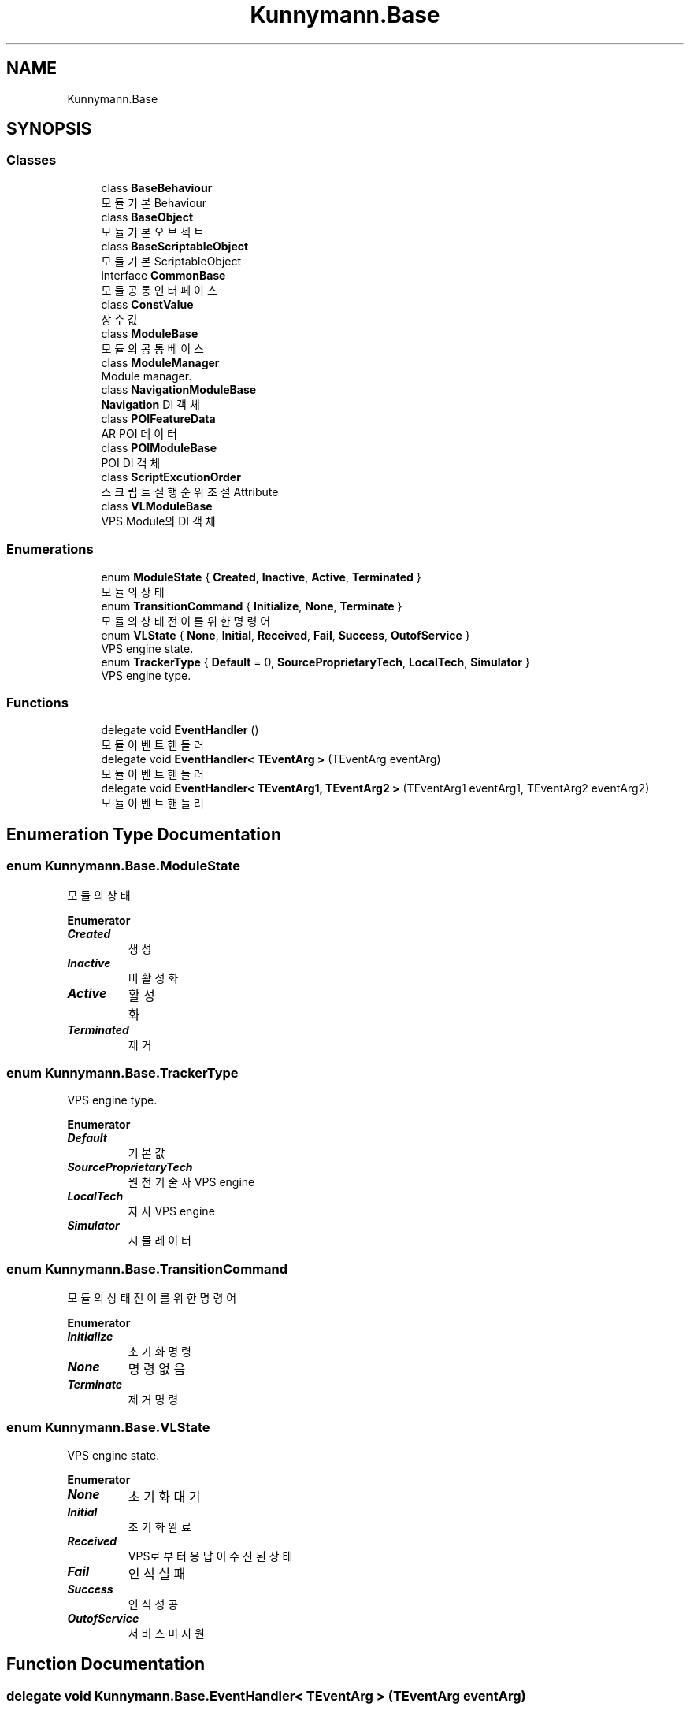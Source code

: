 .TH "Kunnymann.Base" 3 "Version 1.0" "Kunnymann unity package" \" -*- nroff -*-
.ad l
.nh
.SH NAME
Kunnymann.Base
.SH SYNOPSIS
.br
.PP
.SS "Classes"

.in +1c
.ti -1c
.RI "class \fBBaseBehaviour\fP"
.br
.RI "모듈 기본 Behaviour "
.ti -1c
.RI "class \fBBaseObject\fP"
.br
.RI "모듈 기본 오브젝트 "
.ti -1c
.RI "class \fBBaseScriptableObject\fP"
.br
.RI "모듈 기본 ScriptableObject "
.ti -1c
.RI "interface \fBCommonBase\fP"
.br
.RI "모듈 공통 인터페이스 "
.ti -1c
.RI "class \fBConstValue\fP"
.br
.RI "상수값 "
.ti -1c
.RI "class \fBModuleBase\fP"
.br
.RI "모듈의 공통 베이스 "
.ti -1c
.RI "class \fBModuleManager\fP"
.br
.RI "Module manager\&. "
.ti -1c
.RI "class \fBNavigationModuleBase\fP"
.br
.RI "\fBNavigation\fP DI 객체 "
.ti -1c
.RI "class \fBPOIFeatureData\fP"
.br
.RI "AR POI 데이터 "
.ti -1c
.RI "class \fBPOIModuleBase\fP"
.br
.RI "POI DI 객체 "
.ti -1c
.RI "class \fBScriptExcutionOrder\fP"
.br
.RI "스크립트 실행 순위 조절 Attribute "
.ti -1c
.RI "class \fBVLModuleBase\fP"
.br
.RI "VPS Module의 DI 객체 "
.in -1c
.SS "Enumerations"

.in +1c
.ti -1c
.RI "enum \fBModuleState\fP { \fBCreated\fP, \fBInactive\fP, \fBActive\fP, \fBTerminated\fP }"
.br
.RI "모듈의 상태 "
.ti -1c
.RI "enum \fBTransitionCommand\fP { \fBInitialize\fP, \fBNone\fP, \fBTerminate\fP }"
.br
.RI "모듈의 상태 전이를 위한 명령어 "
.ti -1c
.RI "enum \fBVLState\fP { \fBNone\fP, \fBInitial\fP, \fBReceived\fP, \fBFail\fP, \fBSuccess\fP, \fBOutofService\fP }"
.br
.RI "VPS engine state\&. "
.ti -1c
.RI "enum \fBTrackerType\fP { \fBDefault\fP = 0, \fBSourceProprietaryTech\fP, \fBLocalTech\fP, \fBSimulator\fP }"
.br
.RI "VPS engine type\&. "
.in -1c
.SS "Functions"

.in +1c
.ti -1c
.RI "delegate void \fBEventHandler\fP ()"
.br
.RI "모듈 이벤트 핸들러 "
.ti -1c
.RI "delegate void \fBEventHandler< TEventArg >\fP (TEventArg eventArg)"
.br
.RI "모듈 이벤트 핸들러 "
.ti -1c
.RI "delegate void \fBEventHandler< TEventArg1, TEventArg2 >\fP (TEventArg1 eventArg1, TEventArg2 eventArg2)"
.br
.RI "모듈 이벤트 핸들러 "
.in -1c
.SH "Enumeration Type Documentation"
.PP 
.SS "enum \fBKunnymann\&.Base\&.ModuleState\fP"

.PP
모듈의 상태 
.PP
\fBEnumerator\fP
.in +1c
.TP
\f(BICreated \fP
생성 
.TP
\f(BIInactive \fP
비활성화 
.TP
\f(BIActive \fP
활성화 
.TP
\f(BITerminated \fP
제거 
.SS "enum \fBKunnymann\&.Base\&.TrackerType\fP"

.PP
VPS engine type\&. 
.PP
\fBEnumerator\fP
.in +1c
.TP
\f(BIDefault \fP
기본값 
.TP
\f(BISourceProprietaryTech \fP
원천 기술사 VPS engine 
.TP
\f(BILocalTech \fP
자사 VPS engine 
.TP
\f(BISimulator \fP
시뮬레이터 
.SS "enum \fBKunnymann\&.Base\&.TransitionCommand\fP"

.PP
모듈의 상태 전이를 위한 명령어 
.PP
\fBEnumerator\fP
.in +1c
.TP
\f(BIInitialize \fP
초기화 명령 
.TP
\f(BINone \fP
명령 없음 
.TP
\f(BITerminate \fP
제거 명령 
.SS "enum \fBKunnymann\&.Base\&.VLState\fP"

.PP
VPS engine state\&. 
.PP
\fBEnumerator\fP
.in +1c
.TP
\f(BINone \fP
초기화 대기 
.TP
\f(BIInitial \fP
초기화 완료 
.TP
\f(BIReceived \fP
VPS로부터 응답이 수신된 상태 
.TP
\f(BIFail \fP
인식 실패 
.TP
\f(BISuccess \fP
인식 성공 
.TP
\f(BIOutofService \fP
서비스 미지원 
.SH "Function Documentation"
.PP 
.SS "delegate void \fBKunnymann\&.Base\&.EventHandler\fP< TEventArg > (TEventArg eventArg)"

.PP
모듈 이벤트 핸들러 
.PP
\fBTemplate Parameters\fP
.RS 4
\fITEventArg\fP 타입
.RE
.PP
\fBParameters\fP
.RS 4
\fIeventArg\fP 파라미터
.RE
.PP

.SS "delegate void \fBKunnymann\&.Base\&.EventHandler\fP< TEventArg1, TEventArg2 > (TEventArg1 eventArg1, TEventArg2 eventArg2)"

.PP
모듈 이벤트 핸들러 
.PP
\fBTemplate Parameters\fP
.RS 4
\fITEventArg1\fP 타입 1
.br
\fITEventArg2\fP 타입 2
.RE
.PP
\fBParameters\fP
.RS 4
\fIeventArg1\fP 파라미터 1
.br
\fIeventArg2\fP 파라미터 2
.RE
.PP

.SH "Author"
.PP 
Generated automatically by Doxygen for Kunnymann unity package from the source code\&.
